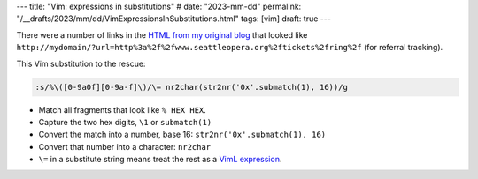---
title: "Vim: expressions in substitutions"
# date: "2023-mm-dd"
permalink: "/__drafts/2023/mm/dd/VimExpressionsInSubstitutions.html"
tags: [vim]
draft: true
---

There were a number of links in the `HTML from my original blog`__ that looked like
``http://mydomain/?url=http%3a%2f%2fwww.seattleopera.org%2ftickets%2fring%2f``
(for referral tracking).

This Vim substitution to the rescue:

.. code-block:: vim

    :s/%\([0-9a0f][0-9a-f]\)/\= nr2char(str2nr('0x'.submatch(1), 16))/g

* Match all fragments that look like ``% HEX HEX``.
* Capture the two hex digits, :literal:`\\1` or ``submatch(1)``
* Convert the match into a number, base 16: ``str2nr('0x'.submatch(1), 16)``
* Convert that number into a character: ``nr2char``
* :literal:`\\=` in a substitute string means treat the rest as a `VimL expression`__.

__ /blog/2017/01/08/MoreBlogCleanup.html
__ http://vim.wikia.com/wiki/Using_an_expression_in_substitute_command
